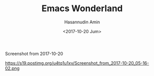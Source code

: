 #+TITLE: Emacs Wonderland
#+DATE: <2017-10-20 Jum>
#+AUTHOR: Hasannudin Amin
#+EMAIL: sanremember@protonmail.com

Screenshot from 2017-10-20

https://s19.postimg.org/u4tq1u1xv/Screenshot_from_2017-10-20_05-16-02.png
